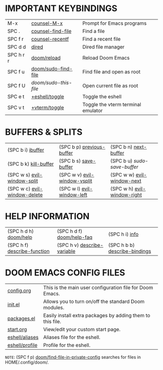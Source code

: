 #+STARTUP: inlineimages

[[file:./emacs-start-page.png]]

* IMPORTANT KEYBINDINGS
|------------+---------------------+------------------------------------|
| M-x        | [[elisp:(counsel-M-x)][counsel-M-x]]         | Prompt for Emacs programs          |
| SPC .      | [[elisp:(counsel-find-file)][counsel-find-file]]   | Find a file                        |
| SPC f r    | [[elisp:(counsel-recentf)][counsel-recentf]]     | Find a recent file                 |
| SPC d d    | [[elisp:(dired (getenv "HOME"))][dired]]               | Dired file manager                 |
| SPC h r r  | [[elisp:(doom/reload)][doom/reload]]         | Reload Doom Emacs                  |
| SPC f u    | [[elisp:(doom/sudo-find-file nil)][doom/sudo-find-file]] | Find file and open as root         |
| SPC f U    | /doom/sudo-this-file/ | Open current file as root          |
| SPC e t    | [[elisp:(+eshell/toggle nil)][+eshell/toggle]]      | Toggle the eshell                  |
| SPC v t    | [[elisp:(+vterm/toggle nil)][+vterm/toggle]]       | Toggle the vterm terminal emulator |
|------------+---------------------+------------------------------------|

* BUFFERS & SPLITS
|------------------------------+------------------------------+-----------------------------|
| (SPC b i) [[elisp:(ibuffer)][ibuffer]]            | (SPC b p) [[elisp:(previous-buffer)][previous-buffer]]    | (SPC b n) [[elisp:(next-buffer)][next-buffer]]       |
| (SPC b k) [[elisp:(kill-buffer)][kill-buffer]]        | (SPC b s) [[elisp:(save-buffer)][save-buffer]]        | (SPC b u) /sudo-save-buffer/  |
| (SPC w s) [[elisp:(evil-window-split)][evil-window-split]]  | (SPC w v) [[elisp:(evil-window-vsplit)][evil-window-vsplit]] | (SPC w w) [[elisp:(evil-window-next)][evil-window-next]]  |
| (SPC w c) [[elisp:(evil-window-delete)][evil-window-delete]] | (SPC w l) [[elisp:(evil-window-left 1)][evil-window-left]]   | (SPC w h) [[elisp:(evil-window-right 1)][evil-window-right]] |
|------------------------------+------------------------------+-----------------------------|

* HELP INFORMATION
|-----------------------------+-----------------------------+-------------------------------|
| (SPC h d h) [[elisp:(doom/help)][doom/help]]       | (SPC h d f) [[elisp:(doom/help-faq)][doom/help-faq]]   | (SPC h i) [[elisp:(info)][info]]                |
| (SPC h f) [[elisp:(counsel-describe-function)][describe-function]] | (SPC h v) [[elisp:(counsel-describe-variable)][describe-variable]] | (SPC h b b) [[elisp:(counsel-descbinds)][describe-bindings]] |
|-----------------------------+-----------------------------+-------------------------------|

* DOOM EMACS CONFIG FILES
|----------------+------------------------------------------------------------|
| [[elisp:(find-file (concat (getenv "HOME") "/.config/doom/config.org"))][config.org]]     | This is the main user configuration file for Doom Emacs.   |
| [[elisp:(find-file (concat (getenv "HOME") "/.config/doom/init.el"))][init.el]]        | Allows you to turn on/off the standard Doom modules.       |
| [[elisp:(find-file (concat (getenv "HOME") "/.config/doom/packages.el"))][packages.el]]    | Easily install extra packages by adding them to this file. |
| [[elisp:(find-file (concat (getenv "HOME") "/.config/doom/start.org"))][start.org]]      | View/edit your custom start page.                          |
| [[elisp:(find-file (concat (getenv "HOME") "/.config/doom/eshell/aliases"))][eshell/aliases]] | Aliases file for the eshell.                               |
| [[elisp:(find-file (concat (getenv "HOME") "/.config/doom/eshell/profile"))][eshell/profile]] | Profile for the eshell.                                    |
|----------------+------------------------------------------------------------|

=NOTE=: (SPC f p) [[elisp:(doom/find-file-in-private-config)][doom/find-file-in-private-config]] searches for files in HOME/.config/doom/.

